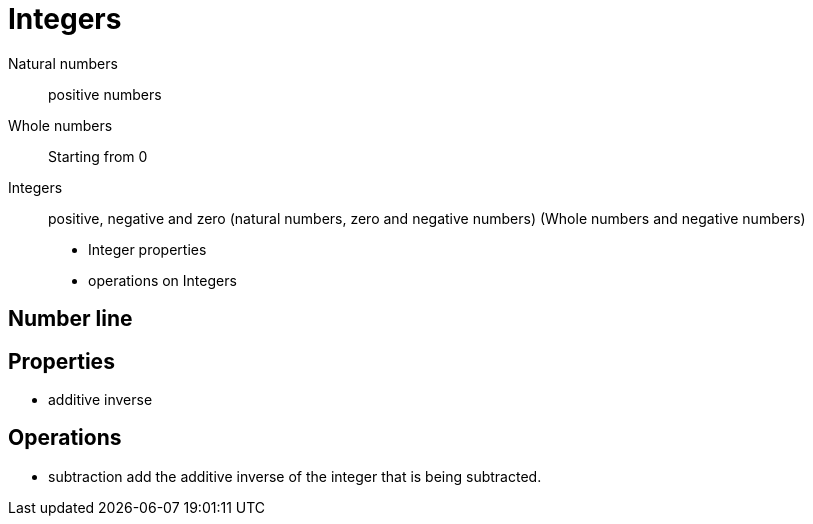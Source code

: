 = Integers

Natural numbers:: positive numbers
Whole numbers:: Starting from 0
Integers:: positive, negative and zero (natural numbers, zero and negative numbers) (Whole numbers and negative numbers)

* Integer properties
* operations on Integers

== Number line

== Properties
* additive inverse

== Operations
* subtraction
add the additive inverse of the integer that is being subtracted.
